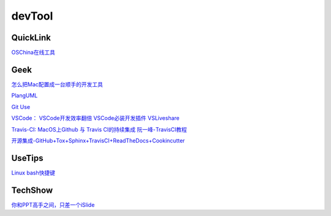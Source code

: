 ========================================
devTool
========================================


QuickLink
---------

`OSChina在线工具 <https://tool.oschina.net/>`_

Geek
---------

`怎么把Mac配置成一台顺手的开发工具 <https://www.zhihu.com/question/27617980/answer/919642075#showWechatShareTip>`_

`PlangUML <https://plantuml.com/zh/sitemap>`_

`Git Use <https://mubu.com/doc/2x1FI8mFr1>`_

`VSCode：   <https://code.visualstudio.com/>`_
`VSCode开发效率翻倍 <https://zhuanlan.zhihu.com/p/54164612>`_
`VSCode必装开发插件 <https://zhuanlan.zhihu.com/p/56719281>`_
`VSLiveshare <https://docs.microsoft.com/en-us/visualstudio/liveshare/use/vscode>`_

`Travis-CI:   <https://travis-ci.com>`_
`MacOS上Github 与 Travis CI的持续集成 <https://zhuanlan.zhihu.com/p/52452036>`_
`阮一峰-TravisCI教程  <http://www.ruanyifeng.com/blog/2017/12/travis_ci_tutorial.html>`_

`开源集成-GitHub+Tox+Sphinx+TravisCI+ReadTheDocs+Cookincutter <http://www.360doc.com/content/17/1213/07/48169514_712583266.shtml>`_


UseTips
----------

`Linux bash快捷键 <https://www.sohu.com/a/258533313_495675>`_


TechShow
----------

`你和PPT高手之间，只差一个iSlide  <https://www.islide.cc/>`_





